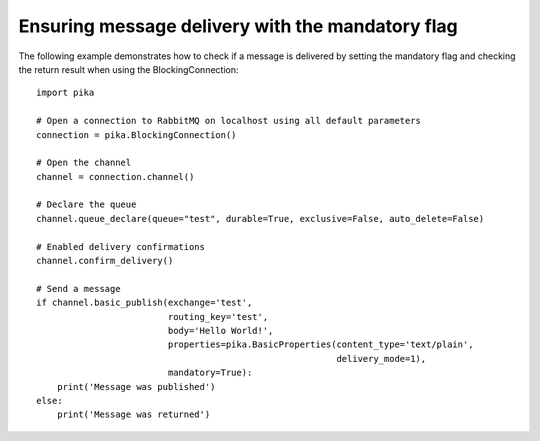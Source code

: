 Ensuring message delivery with the mandatory flag
=================================================

The following example demonstrates how to check if a message is delivered by setting the mandatory flag and checking the return result when using the BlockingConnection::

    import pika

    # Open a connection to RabbitMQ on localhost using all default parameters
    connection = pika.BlockingConnection()

    # Open the channel
    channel = connection.channel()

    # Declare the queue
    channel.queue_declare(queue="test", durable=True, exclusive=False, auto_delete=False)

    # Enabled delivery confirmations
    channel.confirm_delivery()

    # Send a message
    if channel.basic_publish(exchange='test',
                             routing_key='test',
                             body='Hello World!',
                             properties=pika.BasicProperties(content_type='text/plain',
                                                             delivery_mode=1),
                             mandatory=True):
        print('Message was published')
    else:
        print('Message was returned')
